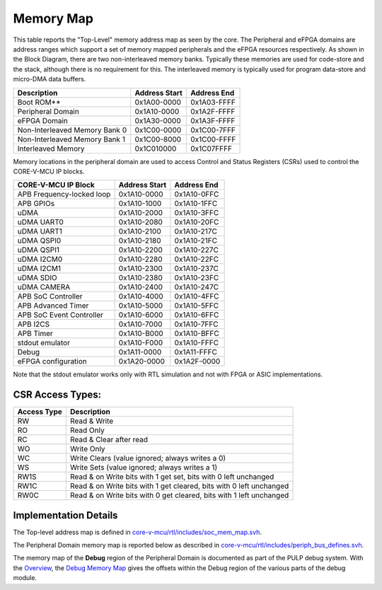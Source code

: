 ..
   Copyright (c) 2023 OpenHW Group

   SPDX-License-Identifier: Apache-2.0 WITH SHL-2.1

.. Level 1
   =======

   Level 2
   -------

   Level 3
   ~~~~~~~

   Level 4
   ^^^^^^^

.. _memory_map:

Memory Map
==========

This table reports the "Top-Level" memory address map as seen by the core.
The Peripheral and eFPGA domains are address ranges which support a set of memory mapped peripherals and the eFPGA resources respectively.
As shown in the Block Diagram, there are two non-interleaved memory banks.
Typically these memories are used for code-store and the stack, although there is no requirement for this.
The interleaved memory is typically used for program data-store and micro-DMA data buffers.

+-----------------------------------+--------------------+------------------+
| **Description**                   | **Address Start**  | **Address End**  |
+===================================+====================+==================+
|   Boot ROM**                      | 0x1A00-0000        | 0x1A03-FFFF      |
+-----------------------------------+--------------------+------------------+
|   Peripheral Domain               | 0x1A10-0000        | 0x1A2F-FFFF      |
+-----------------------------------+--------------------+------------------+
|   eFPGA Domain                    | 0x1A30-0000        | 0x1A3F-FFFF      |
+-----------------------------------+--------------------+------------------+
|   Non-Interleaved Memory Bank 0   | 0x1C00-0000        | 0x1C00-7FFF      |
+-----------------------------------+--------------------+------------------+
|   Non-Interleaved Memory Bank 1   | 0x1C00-8000        | 0x1C00-FFFF      |
+-----------------------------------+--------------------+------------------+
|   Interleaved Memory              | 0x1C010000         | 0x1C07FFFF       |
+-----------------------------------+--------------------+------------------+

Memory locations in the peripheral domain are used to access Control and Status Registers (CSRs) used to control the CORE-V-MCU IP blocks.

+-----------------------------+---------------------------+---------------------------+
| **CORE-V-MCU IP Block**     | **Address Start**         | **Address End**           |
+=============================+===========================+===========================+
|  APB Frequency-locked loop  | 0x1A10-0000               | 0x1A10-0FFC               |
+-----------------------------+---------------------------+---------------------------+
|  APB GPIOs                  | 0x1A10-1000               | 0x1A10-1FFC               |
+-----------------------------+---------------------------+---------------------------+
|  uDMA                       | 0x1A10-2000               | 0x1A10-3FFC               |
+-----------------------------+---------------------------+---------------------------+
|  uDMA UART0                 | 0x1A10-2080               | 0x1A10-20FC               |
+-----------------------------+---------------------------+---------------------------+
|  uDMA UART1                 | 0x1A10-2100               | 0x1A10-217C               |
+-----------------------------+---------------------------+---------------------------+
|  uDMA QSPI0                 | 0x1A10-2180               | 0x1A10-21FC               |
+-----------------------------+---------------------------+---------------------------+
|  uDMA QSPI1                 | 0x1A10-2200               | 0x1A10-227C               |
+-----------------------------+---------------------------+---------------------------+
|  uDMA I2CM0                 | 0x1A10-2280               | 0x1A10-22FC               |
+-----------------------------+---------------------------+---------------------------+
|  uDMA I2CM1                 | 0x1A10-2300               | 0x1A10-237C               |
+-----------------------------+---------------------------+---------------------------+
|  uDMA SDIO                  | 0x1A10-2380               | 0x1A10-23FC               |
+-----------------------------+---------------------------+---------------------------+
|  uDMA CAMERA                | 0x1A10-2400               | 0x1A10-247C               |
+-----------------------------+---------------------------+---------------------------+
|  APB SoC Controller         | 0x1A10-4000               | 0x1A10-4FFC               |
+-----------------------------+---------------------------+---------------------------+
|  APB Advanced Timer         | 0x1A10-5000               | 0x1A10-5FFC               |
+-----------------------------+---------------------------+---------------------------+
|  APB SoC Event Controller   | 0x1A10-6000               | 0x1A10-6FFC               |
+-----------------------------+---------------------------+---------------------------+
|  APB I2CS                   | 0x1A10-7000               | 0x1A10-7FFC               |
+-----------------------------+---------------------------+---------------------------+
|  APB Timer                  | 0x1A10-B000               | 0x1A10-BFFC               |
+-----------------------------+---------------------------+---------------------------+
|  stdout emulator            | 0x1A10-F000               | 0x1A10-FFFC               |
+-----------------------------+---------------------------+---------------------------+
|  Debug                      | 0x1A11-0000               | 0x1A11-FFFC               |
+-----------------------------+---------------------------+---------------------------+
|  eFPGA configuration        | 0x1A20-0000               | 0x1A2F-0000               |
+-----------------------------+---------------------------+---------------------------+

Note that the stdout emulator works only with RTL simulation and not with FPGA or ASIC implementations.


CSR Access Types:
-----------------

+-------------+---------------------------------------------------------------------+
| Access Type | Description                                                         |
+=============+=====================================================================+
| RW          | Read & Write                                                        |
+-------------+---------------------------------------------------------------------+
| RO          | Read Only                                                           |
+-------------+---------------------------------------------------------------------+
| RC          | Read & Clear after read                                             |
+-------------+---------------------------------------------------------------------+
| WO          | Write Only                                                          |
+-------------+---------------------------------------------------------------------+
| WC          | Write Clears (value ignored; always writes a 0)                     |
+-------------+---------------------------------------------------------------------+
| WS          | Write Sets (value ignored; always writes a 1)                       |
+-------------+---------------------------------------------------------------------+
| RW1S        | Read & on Write bits with 1 get set, bits with 0 left unchanged     |
+-------------+---------------------------------------------------------------------+
| RW1C        | Read & on Write bits with 1 get cleared, bits with 0 left unchanged |
+-------------+---------------------------------------------------------------------+
| RW0C        | Read & on Write bits with 0 get cleared, bits with 1 left unchanged |
+-------------+---------------------------------------------------------------------+

Implementation Details
----------------------
The Top-level address map is defined in
`core-v-mcu/rtl/includes/soc_mem_map.svh <https://github.com/openhwgroup/core-v-mcu/blob/master/rtl/includes/soc_mem_map.svh>`_.

The Peripheral Domain memory map is reported below as described in
`core-v-mcu/rtl/includes/periph_bus_defines.svh <https://github.com/openhwgroup/core-v-mcu/blob/master/rtl/includes/periph_bus_defines.svh>`_.

The memory map of the **Debug** region of the Peripheral Domain is documented as part of the PULP debug system.
With the
`Overview <https://github.com/pulp-platform/riscv-dbg/blob/master/doc/debug-system.md>`_,
the
`Debug Memory Map <https://github.com/pulp-platform/riscv-dbg/blob/master/doc/debug-system.md#debug-memory-map>`_
gives the offsets within the Debug region of the various parts of the debug module.
